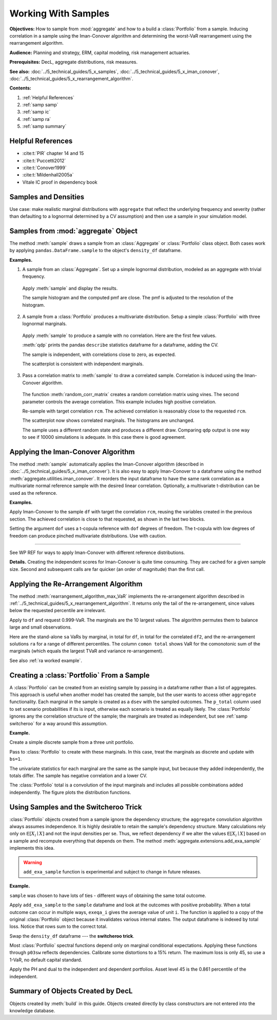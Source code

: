 .. _2_x_samples:

.. NEEDS WORK

Working With Samples
====================

**Objectives:** How to sample from :mod:`aggregate` and how to a build a :class:`Portfolio` from a sample. Inducing correlation in a sample using the Iman-Conover algorithm and determining the worst-VaR rearrangement using the rearrangement algorithm.

**Audience:** Planning and strategy, ERM, capital modeling, risk management actuaries.

**Prerequisites:** DecL, aggregate distributions, risk measures.

**See also:** :doc:`../5_technical_guides/5_x_samples`,  :doc:`../5_technical_guides/5_x_iman_conover`, :doc:`../5_technical_guides/5_x_rearrangement_algorithm`.

**Contents:**

#. :ref:`Helpful References`
#. :ref:`samp samp`
#. :ref:`samp ic`
#. :ref:`samp ra`
#. :ref:`samp summary`

Helpful References
--------------------

* :cite:t:`PIR` chapter 14 and 15
* :cite:t:`Puccetti2012`
* :cite:t:`Conover1999`
* :cite:t:`Mildenhall2005a`
* Vitale IC proof in dependency book


.. See examples in /TELOS/Blog/agg/examples/IC_and_rearrangement.ipynb.

Samples and Densities
-----------------------

Use case: make realistic marginal distributions with ``aggregate`` that reflect the underlying frequency and severity (rather than defaulting to a lognormal determined by a CV assumption) and then use a sample in your simulation model.

.. _samp samp:

Samples from :mod:`aggregate` Object
-------------------------------------

The method :meth:`sample` draws a sample from an :class:`Aggregate` or :class:`Portfolio`
class object. Both cases work by applying ``pandas.DataFrame.sample`` to the object's ``density_df`` dataframe.

**Examples.**

1. A sample from an :class:`Aggregate`. Set up a simple lognormal distribution, modeled as an aggregate with trivial frequency.

  .. ipython:: python
    :okwarning:

    from aggregate import build, qd
    a01 = build('agg Samp:01 '
              '1 claim '
              'sev lognorm 10 cv .4 '
              'fixed'
             , bs=1/512)
    qd(a01)

  Apply :meth:`sample` and display the results.

  .. ipython:: python
    :okwarning:

    df = a01.sample(10**5, random_state=102)
    fc = lambda x: f'{x:8.2f}'
    qd(df.head(), float_format=fc)

  The sample histogram and the computed pmf are close. The pmf is adjusted to
  the resolution of the histogram.

  .. ipython:: python
    :okwarning:

    fig, ax = plt.subplots(1, 1, figsize=(3.5, 2.45), constrained_layout=True)
    xm = a01.q(0.999)
    df.hist(bins=np.arange(xm), ec='w', lw=.25, density=True,
        ax=ax, grid=False);
    (a01.density_df.loc[:xm, 'p_total'] / a01.bs).plot(ax=ax);
    @savefig samp_agg_hist.png scale=20
    ax.set(title='Sample and aggregate pmf', ylabel='pmf');


2. A sample from a :class:`Portfolio` produces a multivariate distribution. Setup a simple :class:`Portfolio` with three lognormal marginals.

  .. ipython:: python
    :okwarning:

    from aggregate.extensions import qdp
    from pandas.plotting import scatter_matrix
    p02 = build('port Samp:02 '
            'agg A 1 claim sev lognorm 10 cv .2 fixed '
            'agg B 1 claim sev lognorm 15 cv .5 fixed '
            'agg C 1 claim sev lognorm  5 cv .8 fixed '
           , bs=1/128)
    qd(p02)

  Apply :meth:`sample` to produce a sample with no correlation. Here are the first few values.

  .. ipython:: python
    :okwarning:

    df = p02.sample(10**4, random_state=101)
    qd(df.head(), float_format=fc)

  :meth:`qdp` prints the pandas ``describe`` statistics dataframe for a dataframe, adding the CV.

  .. ipython:: python
    :okwarning:

    qdp(df)

  The sample is independent, with correlations close to zero, as expected.

  .. ipython:: python
    :okwarning:

    abc = ['A', 'B', 'C']
    qd(df[abc].corr())

  The scatterplot is consistent with independent marginals.

  .. ipython:: python
    :okwarning:

    @savefig sample_corr1.png scale=20
    scatter_matrix(df[abc], grid=False,
        figsize=(6, 6), diagonal='hist',
        hist_kwds={'density': True, 'bins': 25, 'lw': .25, 'ec': 'w'},
        s=1, marker='.');

3. Pass a correlation matrix to :meth:`sample` to draw a correlated sample. Correlation is induced using the Iman-Conover algorithm.

  The function :meth:`random_corr_matrix` creates a random correlation matrix using vines. The second parameter controls the average correlation. This example includes high positive correlation.

  .. ipython:: python
    :okwarning:

    from aggregate import random_corr_matrix
    rcm = random_corr_matrix(3, .6, True)
    rcm

  Re-sample with target correlation ``rcm``. The achieved correlation is reasonably close to the requested ``rcm``.

  .. ipython:: python
    :okwarning:

    df2 = p02.sample(10**4, random_state=102,
        desired_correlation=rcm)
    qd(df2.iloc[:, :3].corr('pearson'))

  The scatterplot now shows correlated marginals. The histograms are unchanged.

  .. ipython:: python
    :okwarning:

    df2['total'] = df2.sum(1)
    @savefig sample_corr2.png scale=20
    scatter_matrix(df2[abc], grid=False, figsize=(6, 6), diagonal='hist',
        hist_kwds={'density': True, 'bins': 25, 'lw': .25, 'ec': 'w'},
        s=1, marker='.');

  The sample uses a different random state and produces a different draw. Comparing ``qdp`` output is one way to see if 10000 simulations is adequate. In this case there is good agreement.

  .. ipython:: python
    :okwarning:

    qdp(df2)


.. _samp ic:

Applying the Iman-Conover Algorithm
---------------------------------------

The method :meth:`sample` automatically applies the Iman-Conover algorithm (described in :doc:`../5_technical_guides/5_x_iman_conover`). It is also easy to apply Iman-Conover to a dataframe using the method :meth:`aggregate.utilities.iman_conover`. It reorders the input dataframe to have the same rank correlation as a multivariate normal reference sample with the desired linear correlation. Optionally, a multivariate t-distribution can be used as the reference.

**Examples.**

Apply Iman-Conover to the sample ``df`` with target the correlation ``rcm``, reusing the variables created in the previous section. The achieved correlation is close to that requested, as shown in the last two blocks.

.. ipython:: python
    :okwarning:

    from aggregate import iman_conover
    import pandas as pd
    ans = iman_conover(df[abc], rcm, add_total=False)
    qd(pd.DataFrame(rcm, index=abc, columns=abc))
    qd(ans.corr())

Setting the argument ``dof`` uses a t-copula reference with ``dof`` degrees of freedom. The t-copula with low degrees of freedom can produce pinched multivariate distributions. Use with caution.

.. ipython:: python
    :okwarning:

    ans = iman_conover(df[abc], rcm, dof=2, add_total=False)
    qd(ans.corr())
    @savefig sample_corrt.png scale=20
    scatter_matrix(ans, grid=False, figsize=(6, 6), diagonal='hist',
        hist_kwds={'density': True, 'bins': 25, 'lw': .25, 'ec': 'w'},
        s=1, marker='.');

=====

See WP REF for ways to apply Iman-Conover with different reference distributions.

**Details.** Creating the independent scores for Iman-Conover is quite time consuming. They are cached for a given sample size. Second and subsequent calls are far quicker (an order of magnitude) than the first call.


.. _samp ra:

Applying the Re-Arrangement Algorithm
---------------------------------------

The method :meth:`rearrangement_algorithm_max_VaR` implements the re-arrangement algorithm described in :ref:`../5_technical_guides/5_x_rearrangement_algorithm`. It returns only the tail of the re-arrangement, since values below the requested percentile are irrelevant.

Apply to ``df`` and request 0.999-VaR. The marginals are the 10 largest values. The algorithm permutes them to balance large and small observations.

.. ipython:: python
    :okwarning:

    from aggregate import rearrangement_algorithm_max_VaR
    ans = rearrangement_algorithm_max_VaR(df.iloc[:, :3], .999)
    qd(ans, float_format=fc)

Here are the stand-alone ``sa`` VaRs by marginal, in total for ``df``, in total for the correlated ``df2``, and the re-arrangement solutions ``ra`` for a range of different percentiles. The column ``comon total`` shows VaR for the comonotonic sum of the marginals (which equals the largest TVaR and variance re-arrangement).

.. ipython:: python
    :okwarning:

    ps = [9000, 9500, 9900, 9960, 9990, 9999]

    sa = pd.concat([df[c].sort_values().reset_index(drop=True).iloc[ps] for c in df]
                    +[df2.rename(columns={'total':'corr total'})['corr total'].\
                      sort_values().reset_index(drop=True).iloc[ps]], axis=1)
    sa['comon total'] = sa[abc].sum(1)
    ra = pd.concat([rearrangement_algorithm_max_VaR(df.iloc[:, :3], p/10000).iloc[0]  for p in ps],
              axis=1, keys=ps).T
    exhibit = pd.concat([sa, ra], axis=1, keys=['stand-alone', 're-arrangement'])
    exhibit.index = [f'{x/10000:.2%}' for x in exhibit.index]
    exhibit.index.name = 'percentile'
    qd(exhibit, float_format=fc)

See also :ref:`ra worked example`.

.. _samp sample to portfolio:

Creating a :class:`Portfolio` From a Sample
---------------------------------------------

A :class:`Portfolio` can be created from an existing sample by passing in a dataframe rather than a list of aggregates. This approach is useful when another model has created the sample, but the user wants to access other ``aggregate`` functionality. Each marginal in the sample is created as a ``dsev`` with the sampled outcomes. The ``p_total`` column used to set scenario probabilities if its is input, otherwise each scenario is treated as equally likely. The :class:`Portfolio` ignores any the correlation structure of the sample; the marginals are treated as independent, but see :ref:`samp switcheroo` for a way around this assumption.

**Example.**

Create a simple discrete sample from a three unit portfolio.

.. ipython:: python
    :okwarning:

    sample = pd.DataFrame(
       {'A': [20, 22, 24, 6, 5, 6, 7, 8, 21, 3],
        'B': [20, 18, 16, 14, 12, 10, 8, 6, 4, 2],
        'C': [0, 0, 0, 0, 0, 0, 0, 0, 20, 40]})
    qd(sample)

Pass to :class:`Portfolio` to create with these marginals. In this case, treat the marginals as discrete and update with ``bs=1``.

.. ipython:: python
    :okwarning:

    from aggregate import Portfolio
    p03 = Portfolio('Samp:03', sample)
    p03.update(bs=1, log2=8)
    qd(p03)

The univariate statistics for each marginal are the same as the sample input, but because they added independently, the totals differ. The sample has negative correlation and a lower CV.

.. ipython:: python
    :okwarning:

    sample['total'] = sample.sum(1)
    qdp(sample)

The :class:`Portfolio` total is a convolution of the input marginals and includes all possible combinations added independently. The figure plots the distribution functions.

.. ipython:: python
    :okwarning:

    ax = p03.density_df.filter(regex='p_[ABCt]').cumsum().plot(
        drawstyle='steps-post', lw=1, figsize=(3.5, 2.45))
    ax.plot(np.hstack((0, sample.total.sort_values())), np.linspace(0, 1, 11),
        drawstyle='steps-post', lw=2, label='dependent');
    ax.set(xlim=[-2, 90]);
    @savefig samp_port_samp.png scale=20
    ax.legend(loc='lower right');


.. _samp switcheroo:

Using Samples and the Switcheroo Trick
---------------------------------------

:class:`Portfolio` objects created from a sample ignore the dependency structure; the ``aggregate`` convolution algorithm always assumes independence. It is highly desirable to retain the sample's dependency structure. Many calculations rely only on :math:`\mathsf E[X_i\mid X]` and not the input densities per se. Thus, we reflect dependency if we alter the values :math:`\mathsf E[X_i\mid X]` based on a sample and recompute everything that depends on them. The method :meth:`aggregate.extensions.add_exa_sample` implements this idea.

.. warning::
    ``add_exa_sample`` function is experimental and subject to change in future releases.

**Example.**

``sample`` was chosen to have lots of ties - different ways of obtaining the same total outcome.

.. ipython:: python
    :okwarning:

    qd(sample)

Apply ``add_exa_sample`` to the ``sample`` dataframe and look at the outcomes with positive probability. When a total outcome can occur in multiple ways, ``exeqa_i`` gives the average value of unit ``i``.
The function is applied to a copy of the original :class:`Portfolio` object because it invalidates various internal states. The output dataframe is indexed by total loss. Notice that rows sum to the correct total.

.. ipython:: python
    :okwarning:

    from aggregate.extensions import add_exa_sample
    p03sw = Portfolio('Samp:03sw', sample)
    p03sw.update(bs=1, log2=8)
    df = add_exa_sample(p03sw, sample)
    qd(df.query('p_total > 0').filter(regex='p_total|exeqa_[ABC]'))

Swap the ``density_df`` dataframe --- the **switcheroo trick**.

.. ipython:: python
    :okwarning:

    p03sw.density_df = df

Most :class:`Portfolio` spectral functions depend only on marginal conditional expectations. Applying these functions through ``p03sw`` reflects dependencies. Calibrate some distortions to a 15% return. The maximum loss is only 45, so use a 1-VaR, no default capital standard.

.. ipython:: python
    :okwarning:

    p03sw.calibrate_distortions(ROEs=[0.15], Ps=[1], strict='ordered');
    qd(p03sw.distortion_df)

Apply the PH and dual to the independent and dependent portfolios. Asset level 45 is the 0.861 percentile of the independent.

.. ipython:: python
    :okwarning:

    d1 = p03sw.dists['ph']; d2 = p03sw.dists['dual']
    for d in [d1, d2]:
        print(d.name)
        print('='*74)
        pr = p03.price(1, d)
        pr45 = p03.price(.861, d)
        prsw = p03sw.price(1, d)
        a = pd.concat((pr.df, pr45.df, prsw.df), keys=['pr', 'pr45', 'prsw'])
        qd(a, float_format=lambda x: f'{x:7.3f}')


.. There's a sneaky but effective way to add correlation. The idea is:

  * Make a portfolio with independent lines as usual
  * Pull a sample from each unit
  * Shuffle the sample to induce the correlation you want using Iman-Conover.
    You don't have to use a normal copula.
  * (Sneaky part): recompute :math:`\mathsf E[X_i \mid X]` functions with those
    from the sample.

  From there, you can compute everything you need to use the natural allocation
  because it works on the conditional expectations, not the actual sample. I
  call it the switcheroo operation.


.. _samp summary:

Summary of Objects Created by DecL
-------------------------------------

Objects created by :meth:`build` in this guide. Objects created directly by class constructors are not entered into the knowledge database.

.. ipython:: python
    :okwarning:
    :okexcept:

    from aggregate import pprint_ex
    for n, r in build.qlist('^Samp:').iterrows():
        pprint_ex(r.program, split=20)


.. ipython:: python
    :suppress:

    plt.close('all')
